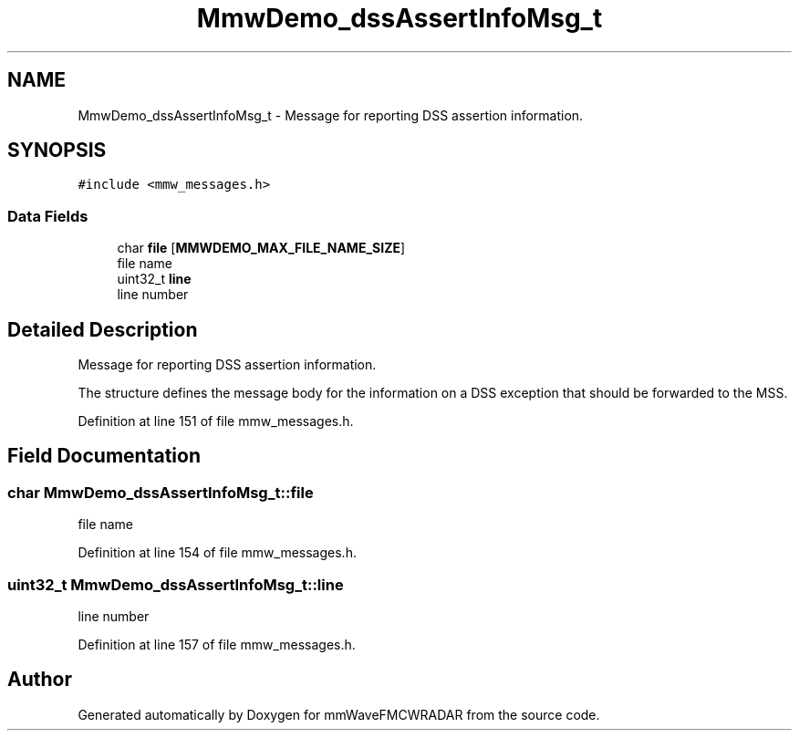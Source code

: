 .TH "MmwDemo_dssAssertInfoMsg_t" 3 "Wed May 20 2020" "Version 1.0" "mmWaveFMCWRADAR" \" -*- nroff -*-
.ad l
.nh
.SH NAME
MmwDemo_dssAssertInfoMsg_t \- Message for reporting DSS assertion information\&.  

.SH SYNOPSIS
.br
.PP
.PP
\fC#include <mmw_messages\&.h>\fP
.SS "Data Fields"

.in +1c
.ti -1c
.RI "char \fBfile\fP [\fBMMWDEMO_MAX_FILE_NAME_SIZE\fP]"
.br
.RI "file name "
.ti -1c
.RI "uint32_t \fBline\fP"
.br
.RI "line number "
.in -1c
.SH "Detailed Description"
.PP 
Message for reporting DSS assertion information\&. 

The structure defines the message body for the information on a DSS exception that should be forwarded to the MSS\&. 
.PP
Definition at line 151 of file mmw_messages\&.h\&.
.SH "Field Documentation"
.PP 
.SS "char MmwDemo_dssAssertInfoMsg_t::file"

.PP
file name 
.PP
Definition at line 154 of file mmw_messages\&.h\&.
.SS "uint32_t MmwDemo_dssAssertInfoMsg_t::line"

.PP
line number 
.PP
Definition at line 157 of file mmw_messages\&.h\&.

.SH "Author"
.PP 
Generated automatically by Doxygen for mmWaveFMCWRADAR from the source code\&.

